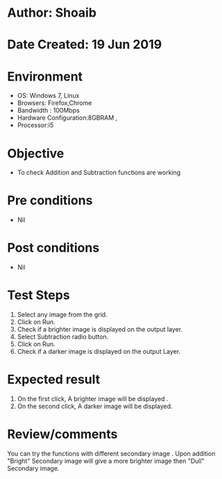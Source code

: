 * Author: Shoaib
* Date Created: 19 Jun 2019
* Environment
  - OS: Windows 7, Linux
  - Browsers: Firefox,Chrome
  - Bandwidth : 100Mbps
  - Hardware Configuration:8GBRAM , 
  - Processor:i5

* Objective
  - To check Addition and Subtraction functions are working

* Pre conditions
  - Nil

* Post conditions
  - Nil
* Test Steps
  1. Select any image from the grid.
  2. Click on Run. 
  3. Check if a brighter image is displayed on the output layer.
  4. Select Subtraction radio button.
  5. Click on Run.
  6. Check if a darker image is displayed on the output Layer.

* Expected result
  1. On the first click, A brighter image will be displayed .
  2. On the second click, A darker image will be displayed.

* Review/comments
  You can try the functions with different secondary image . Upon addition "Bright" Secondary image will give a more brighter image then "Dull" Secondary image. 